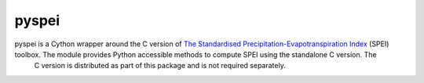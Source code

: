 ======
pyspei
======

pyspei is a Cython wrapper around the C version of `The Standardised Precipitation-Evapotranspiration Index <http://sac.csic.es/spei/>`__ (SPEI) toolbox. The module provides Python accessible methods to compute SPEI using the standalone C version. The
  C version is distributed as part of this package and is not required separately.


  
